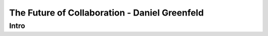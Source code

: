 ==============================================
The Future of Collaboration - Daniel Greenfeld
==============================================

Intro
=====


